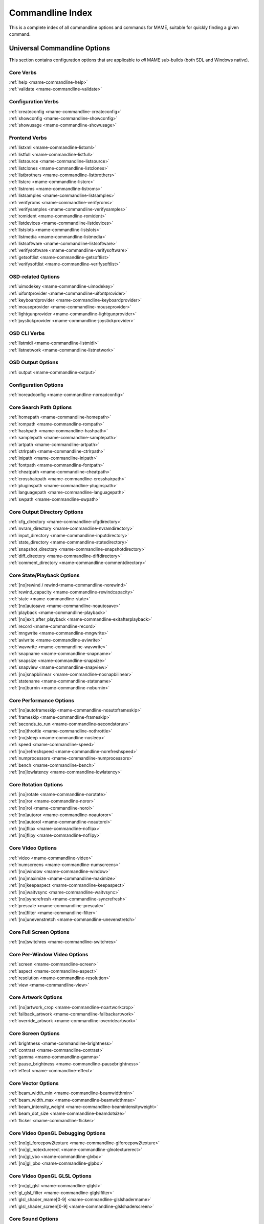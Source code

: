 .. _index-commandline:

Commandline Index
=================

This is a complete index of all commandline options and commands for MAME, suitable for quickly finding a given command.

Universal Commandline Options
-----------------------------

This section contains configuration options that are applicable to *all* MAME sub-builds (both SDL and Windows native).


Core Verbs
~~~~~~~~~~

| :ref:`help <mame-commandline-help>`
| :ref:`validate <mame-commandline-validate>`


Configuration Verbs
~~~~~~~~~~~~~~~~~~~

| :ref:`createconfig <mame-commandline-createconfig>`
| :ref:`showconfig <mame-commandline-showconfig>`
| :ref:`showusage <mame-commandline-showusage>`


Frontend Verbs
~~~~~~~~~~~~~~

| :ref:`listxml <mame-commandline-listxml>`
| :ref:`listfull <mame-commandline-listfull>`
| :ref:`listsource <mame-commandline-listsource>`
| :ref:`listclones <mame-commandline-listclones>`
| :ref:`listbrothers <mame-commandline-listbrothers>`
| :ref:`listcrc <mame-commandline-listcrc>`
| :ref:`listroms <mame-commandline-listroms>`
| :ref:`listsamples <mame-commandline-listsamples>`
| :ref:`verifyroms <mame-commandline-verifyroms>`
| :ref:`verifysamples <mame-commandline-verifysamples>`
| :ref:`romident <mame-commandline-romident>`
| :ref:`listdevices <mame-commandline-listdevices>`
| :ref:`listslots <mame-commandline-listslots>`
| :ref:`listmedia <mame-commandline-listmedia>`
| :ref:`listsoftware <mame-commandline-listsoftware>`
| :ref:`verifysoftware <mame-commandline-verifysoftware>`
| :ref:`getsoftlist <mame-commandline-getsoftlist>`
| :ref:`verifysoftlist <mame-commandline-verifysoftlist>`


OSD-related Options
~~~~~~~~~~~~~~~~~~~

| :ref:`uimodekey <mame-commandline-uimodekey>`
| :ref:`uifontprovider <mame-commandline-uifontprovider>`
| :ref:`keyboardprovider <mame-commandline-keyboardprovider>`
| :ref:`mouseprovider <mame-commandline-mouseprovider>`
| :ref:`lightgunprovider <mame-commandline-lightgunprovider>`
| :ref:`joystickprovider <mame-commandline-joystickprovider>`


OSD CLI Verbs
~~~~~~~~~~~~~

| :ref:`listmidi <mame-commandline-listmidi>`
| :ref:`listnetwork <mame-commandline-listnetwork>`


OSD Output Options
~~~~~~~~~~~~~~~~~~

| :ref:`output <mame-commandline-output>`


Configuration Options
~~~~~~~~~~~~~~~~~~~~~

| :ref:`noreadconfig <mame-commandline-noreadconfig>`


Core Search Path Options
~~~~~~~~~~~~~~~~~~~~~~~~

| :ref:`homepath <mame-commandline-homepath>`
| :ref:`rompath <mame-commandline-rompath>`
| :ref:`hashpath <mame-commandline-hashpath>`
| :ref:`samplepath <mame-commandline-samplepath>`
| :ref:`artpath <mame-commandline-artpath>`
| :ref:`ctrlrpath <mame-commandline-ctrlrpath>`
| :ref:`inipath <mame-commandline-inipath>`
| :ref:`fontpath <mame-commandline-fontpath>`
| :ref:`cheatpath <mame-commandline-cheatpath>`
| :ref:`crosshairpath <mame-commandline-crosshairpath>`
| :ref:`pluginspath <mame-commandline-pluginspath>`
| :ref:`languagepath <mame-commandline-languagepath>`
| :ref:`swpath <mame-commandline-swpath>`


Core Output Directory Options
~~~~~~~~~~~~~~~~~~~~~~~~~~~~~

| :ref:`cfg_directory <mame-commandline-cfgdirectory>`
| :ref:`nvram_directory <mame-commandline-nvramdirectory>`
| :ref:`input_directory <mame-commandline-inputdirectory>`
| :ref:`state_directory <mame-commandline-statedirectory>`
| :ref:`snapshot_directory <mame-commandline-snapshotdirectory>`
| :ref:`diff_directory <mame-commandline-diffdirectory>`
| :ref:`comment_directory <mame-commandline-commentdirectory>`


Core State/Playback Options
~~~~~~~~~~~~~~~~~~~~~~~~~~~

| :ref:`[no]rewind / rewind<mame-commandline-norewind>`
| :ref:`rewind_capacity <mame-commandline-rewindcapacity>`
| :ref:`state <mame-commandline-state>`
| :ref:`[no]autosave <mame-commandline-noautosave>`
| :ref:`playback <mame-commandline-playback>`
| :ref:`[no]exit_after_playback <mame-commandline-exitafterplayback>`
| :ref:`record <mame-commandline-record>`
| :ref:`mngwrite <mame-commandline-mngwrite>`
| :ref:`aviwrite <mame-commandline-aviwrite>`
| :ref:`wavwrite <mame-commandline-wavwrite>`
| :ref:`snapname <mame-commandline-snapname>`
| :ref:`snapsize <mame-commandline-snapsize>`
| :ref:`snapview <mame-commandline-snapview>`
| :ref:`[no]snapbilinear <mame-commandline-nosnapbilinear>`
| :ref:`statename <mame-commandline-statename>`
| :ref:`[no]burnin <mame-commandline-noburnin>`


Core Performance Options
~~~~~~~~~~~~~~~~~~~~~~~~

| :ref:`[no]autoframeskip <mame-commandline-noautoframeskip>`
| :ref:`frameskip <mame-commandline-frameskip>`
| :ref:`seconds_to_run <mame-commandline-secondstorun>`
| :ref:`[no]throttle <mame-commandline-nothrottle>`
| :ref:`[no]sleep <mame-commandline-nosleep>`
| :ref:`speed <mame-commandline-speed>`
| :ref:`[no]refreshspeed <mame-commandline-norefreshspeed>`
| :ref:`numprocessors <mame-commandline-numprocessors>`
| :ref:`bench <mame-commandline-bench>`
| :ref:`[no]lowlatency <mame-commandline-lowlatency>`


Core Rotation Options
~~~~~~~~~~~~~~~~~~~~~

| :ref:`[no]rotate <mame-commandline-norotate>`
| :ref:`[no]ror <mame-commandline-noror>`
| :ref:`[no]rol <mame-commandline-norol>`
| :ref:`[no]autoror <mame-commandline-noautoror>`
| :ref:`[no]autorol <mame-commandline-noautorol>`
| :ref:`[no]flipx <mame-commandline-noflipx>`
| :ref:`[no]flipy <mame-commandline-noflipy>`


Core Video Options
~~~~~~~~~~~~~~~~~~

| :ref:`video <mame-commandline-video>`
| :ref:`numscreens <mame-commandline-numscreens>`
| :ref:`[no]window <mame-commandline-window>`
| :ref:`[no]maximize <mame-commandline-maximize>`
| :ref:`[no]keepaspect <mame-commandline-keepaspect>`
| :ref:`[no]waitvsync <mame-commandline-waitvsync>`
| :ref:`[no]syncrefresh <mame-commandline-syncrefresh>`
| :ref:`prescale <mame-commandline-prescale>`
| :ref:`[no]filter <mame-commandline-filter>`
| :ref:`[no]unevenstretch <mame-commandline-unevenstretch>`


Core Full Screen Options
~~~~~~~~~~~~~~~~~~~~~~~~

| :ref:`[no]switchres <mame-commandline-switchres>`


Core Per-Window Video Options
~~~~~~~~~~~~~~~~~~~~~~~~~~~~~

| :ref:`screen <mame-commandline-screen>`
| :ref:`aspect <mame-commandline-aspect>`
| :ref:`resolution <mame-commandline-resolution>`
| :ref:`view <mame-commandline-view>`


Core Artwork Options
~~~~~~~~~~~~~~~~~~~~

| :ref:`[no]artwork_crop <mame-commandline-noartworkcrop>`
| :ref:`fallback_artwork <mame-commandline-fallbackartwork>`
| :ref:`override_artwork <mame-commandline-overrideartwork>`


Core Screen Options
~~~~~~~~~~~~~~~~~~~

| :ref:`brightness <mame-commandline-brightness>`
| :ref:`contrast <mame-commandline-contrast>`
| :ref:`gamma <mame-commandline-gamma>`
| :ref:`pause_brightness <mame-commandline-pausebrightness>`
| :ref:`effect <mame-commandline-effect>`


Core Vector Options
~~~~~~~~~~~~~~~~~~~

| :ref:`beam_width_min <mame-commandline-beamwidthmin>`
| :ref:`beam_width_max <mame-commandline-beamwidthmax>`
| :ref:`beam_intensity_weight <mame-commandline-beamintensityweight>`
| :ref:`beam_dot_size <mame-commandline-beamdotsize>`
| :ref:`flicker <mame-commandline-flicker>`


Core Video OpenGL Debugging Options
~~~~~~~~~~~~~~~~~~~~~~~~~~~~~~~~~~~

| :ref:`[no]gl_forcepow2texture <mame-commandline-glforcepow2texture>`
| :ref:`[no]gl_notexturerect <mame-commandline-glnotexturerect>`
| :ref:`[no]gl_vbo <mame-commandline-glvbo>`
| :ref:`[no]gl_pbo <mame-commandline-glpbo>`


Core Video OpenGL GLSL Options
~~~~~~~~~~~~~~~~~~~~~~~~~~~~~~

| :ref:`[no]gl_glsl <mame-commandline-glglsl>`
| :ref:`gl_glsl_filter <mame-commandline-glglslfilter>`
| :ref:`glsl_shader_mame[0-9] <mame-commandline-glslshadermame>`
| :ref:`glsl_shader_screen[0-9] <mame-commandline-glslshaderscreen>`


Core Sound Options
~~~~~~~~~~~~~~~~~~

| :ref:`samplerate <mame-commandline-samplerate>`
| :ref:`[no]samples <mame-commandline-nosamples>`
| :ref:`[no]compressor <mame-commandline-nocompressor>`
| :ref:`volume <mame-commandline-volume>`
| :ref:`sound <mame-commandline-sound>`
| :ref:`audio_latency <mame-commandline-audiolatency>`


Core Input Options
~~~~~~~~~~~~~~~~~~

| :ref:`[no]coin_lockout <mame-commandline-nocoinlockout>`
| :ref:`ctrlr <mame-commandline-ctrlr>`
| :ref:`[no]mouse <mame-commandline-nomouse>`
| :ref:`[no]joystick <mame-commandline-nojoystick>`
| :ref:`[no]lightgun <mame-commandline-nolightgun>`
| :ref:`[no]multikeyboard <mame-commandline-nomultikeyboard>`
| :ref:`[no]multimouse <mame-commandline-nomultimouse>`
| :ref:`[no]steadykey <mame-commandline-nosteadykey>`
| :ref:`[no]ui_active <mame-commandline-uiactive>`
| :ref:`[no]offscreen_reload <mame-commandline-nooffscreenreload>`
| :ref:`joystick_map <mame-commandline-joystickmap>`
| :ref:`joystick_deadzone <mame-commandline-joystickdeadzone>`
| :ref:`joystick_saturation <mame-commandline-joysticksaturation>`
| :ref:`[no]natural <mame-commandline-natural>`
| :ref:`[no]joystick_contradictory <mame-commandline-joystickcontradictory>`
| :ref:`coin_impulse <mame-commandline-coinimpulse>`


Core Input Automatic Enable Options
~~~~~~~~~~~~~~~~~~~~~~~~~~~~~~~~~~~

| :ref:`paddle_device <mame-commandline-paddledevice>`
| :ref:`adstick_device <mame-commandline-adstickdevice>`
| :ref:`pedal_device <mame-commandline-pedaldevice>`
| :ref:`dial_device <mame-commandline-dialdevice>`
| :ref:`trackball_device <mame-commandline-trackballdevice>`
| :ref:`lightgun_device <mame-commandline-lightgundevice>`
| :ref:`positional_device <mame-commandline-positionaldevice>`
| :ref:`mouse_device <mame-commandline-mousedevice>`


Core Debugging Options
~~~~~~~~~~~~~~~~~~~~~~

| :ref:`[no]verbose <mame-commandline-verbose>`
| :ref:`[no]oslog <mame-commandline-oslog>`
| :ref:`[no]log <mame-commandline-log>`
| :ref:`[no]debug <mame-commandline-debug>`
| :ref:`debugger <mame-commandline-debugger>`
| :ref:`debugscript <mame-commandline-debugscript>`
| :ref:`[no]update_in_pause <mame-commandline-updateinpause>`
| :ref:`watchdog <mame-commandline-watchdog>`
| :ref:`debugger_port <mame-commandline-debuggerport>`
| :ref:`debugger_font <mame-commandline-debuggerfont>`
| :ref:`debugger_font_size <mame-commandline-debuggerfontsize>`


Core Communication Options
~~~~~~~~~~~~~~~~~~~~~~~~~~

| :ref:`comm_localhost <mame-commandline-commlocalhost>`
| :ref:`comm_localport <mame-commandline-commlocalport>`
| :ref:`comm_remotehost <mame-commandline-commremotehost>`
| :ref:`comm_remoteport <mame-commandline-commremoteport>`
| :ref:`[no]comm_framesync <mame-commandline-commframesync>`


Core Misc Options
~~~~~~~~~~~~~~~~~

| :ref:`[no]drc <mame-commandline-drc>`
| :ref:`[no]drc_use_c <mame-commandline-drcusec>`
| :ref:`[no]drc_log_uml <mame-commandline-drcloguml>`
| :ref:`[no]drc_log_native <mame-commandline-drclognative>`
| :ref:`bios <mame-commandline-bios>`
| :ref:`[no]cheat <mame-commandline-cheat>`
| :ref:`[no]skip_gameinfo <mame-commandline-skipgameinfo>`
| :ref:`uifont <mame-commandline-uifont>`
| :ref:`ui <mame-commandline-ui>`
| :ref:`ramsize <mame-commandline-ramsize>`
| :ref:`[no]confirm_quit <mame-commandline-confirmquit>`
| :ref:`[no]ui_mouse <mame-commandline-uimouse>`
| :ref:`language <mame-commandline-language>`
| :ref:`[no]nvram_save <mame-commandline-nvramsave>`


Scripting Options
~~~~~~~~~~~~~~~~~

| :ref:`autoboot_command <mame-commandline-autobootcommand>`
| :ref:`autoboot_delay <mame-commandline-autobootdelay>`
| :ref:`autoboot_script <mame-commandline-autobootscript>`
| :ref:`[no]console <mame-commandline-console>`
| :ref:`[no]plugins <mame-commandline-plugins>`
| :ref:`plugin <mame-commandline-plugin>`
| :ref:`noplugin <mame-commandline-noplugin>`


HTTP Server Options
~~~~~~~~~~~~~~~~~~~

| :ref:`http <mame-commandline-http>`
| :ref:`http_port <mame-commandline-httpport>`
| :ref:`http_root <mame-commandline-httproot>`


PortAudio Options
~~~~~~~~~~~~~~~~~

| :ref:`pa_api <mame-commandline-paapi>`
| :ref:`pa_device <mame-commandline-padevice>`
| :ref:`pa_latency <mame-commandline-palatency>`


Windows-Specific Commandline Options
------------------------------------


Windows Performance Options
~~~~~~~~~~~~~~~~~~~~~~~~~~~

| :ref:`priority <mame-wcommandline-priority>`
| :ref:`profile <mame-wcommandline-profile>`


Windows Full Screen Options
~~~~~~~~~~~~~~~~~~~~~~~~~~~

| :ref:`[no]triplebuffer <mame-wcommandline-triplebuffer>`
| :ref:`full_screen_brightness <mame-wcommandline-fullscreenbrightness>`
| :ref:`full_screen_contrast <mame-wcommandline-fullscreencontrast>`
| :ref:`full_screen_gamma <mame-wcommandline-fullscreengamma>`


Windows Input Device Options
~~~~~~~~~~~~~~~~~~~~~~~~~~~~

| :ref:`[no]dual_lightgun <mame-wcommandline-duallightgun>`


SDL-Specific Commandline Options
--------------------------------

This section contains configuration options that are specific to any build supported by SDL (including Windows where compiled as SDL instead of native).


SDL Performance Options
~~~~~~~~~~~~~~~~~~~~~~~

| :ref:`[no]sdlvideofps <mame-scommandline-sdlvideofps>`


SDL Video Options
~~~~~~~~~~~~~~~~~

| :ref:`[no]centerh <mame-scommandline-centerh>`
| :ref:`[no]centerv <mame-scommandline-centerv>`


SDL Video Soft-Specific Options
~~~~~~~~~~~~~~~~~~~~~~~~~~~~~~~

| :ref:`scalemode <mame-scommandline-scalemode>`


SDL Keyboard Mapping
~~~~~~~~~~~~~~~~~~~~

| :ref:`keymap <mame-scommandline-keymap>`
| :ref:`keymap_file <mame-scommandline-keymapfile>`


SDL Joystick Mapping
~~~~~~~~~~~~~~~~~~~~

| :ref:`sixaxis <mame-scommandline-sixaxis>`


SDL Lightgun Mapping
~~~~~~~~~~~~~~~~~~~~

| :ref:`lightgun_index <mame-scommandline-lightgunindex>`


SDL Low-level Driver Options
~~~~~~~~~~~~~~~~~~~~~~~~~~~~

| :ref:`videodriver <mame-scommandline-videodriver>`
| :ref:`audiodriver <mame-scommandline-audiodriver>`
| :ref:`gl_lib <mame-scommandline-gllib>`

